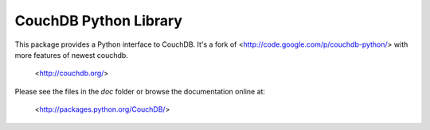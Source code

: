 CouchDB Python Library
======================

.. image:: https://secure.travis-ci.org/Roger/couchdb-python.png?branch=master
   :target: http://travis-ci.org/Roger/couchdb-python


This package provides a Python interface to CouchDB. It's a fork of <http://code.google.com/p/couchdb-python/> with more features of newest couchdb.

  <http://couchdb.org/>

Please see the files in the `doc` folder or browse the documentation online at:

  <http://packages.python.org/CouchDB/>
